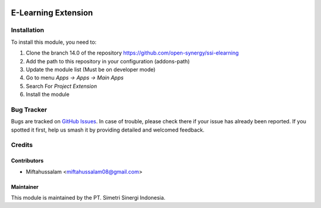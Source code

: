 .. image:: https://img.shields.io/badge/licence-LGPL--3-blue.svg
   :target: http://www.gnu.org/licenses/lgpl-3.0-standalone.html
   :alt: License: LGPL-3

====================
E-Learning Extension
====================


Installation
============

To install this module, you need to:

1.  Clone the branch 14.0 of the repository https://github.com/open-synergy/ssi-elearning
2.  Add the path to this repository in your configuration (addons-path)
3.  Update the module list (Must be on developer mode)
4.  Go to menu *Apps -> Apps -> Main Apps*
5.  Search For *Project Extension*
6.  Install the module

Bug Tracker
===========

Bugs are tracked on `GitHub Issues
<https://github.com/open-synergy/ssi-elearning/issues>`_. In case of trouble, please
check there if your issue has already been reported. If you spotted it first,
help us smash it by providing detailed and welcomed feedback.


Credits
=======

Contributors
------------

* Miftahussalam <miftahussalam08@gmail.com>

Maintainer
----------

.. image:: https://simetri-sinergi.id/logo.png
   :alt: PT. Simetri Sinergi Indonesia
   :target: https://simetri-sinergi.id

This module is maintained by the PT. Simetri Sinergi Indonesia.

